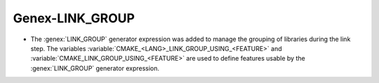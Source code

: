 Genex-LINK_GROUP
----------------

* The :genex:`LINK_GROUP` generator expression was added to manage the grouping
  of libraries during the link step. The variables
  :variable:`CMAKE_<LANG>_LINK_GROUP_USING_<FEATURE>` and
  :variable:`CMAKE_LINK_GROUP_USING_<FEATURE>` are used to define features
  usable by the :genex:`LINK_GROUP` generator expression.
